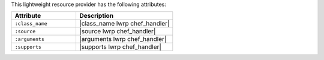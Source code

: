 .. The contents of this file are included in multiple topics.
.. This file should not be changed in a way that hinders its ability to appear in multiple documentation sets.

This lightweight resource provider has the following attributes:

.. list-table::
   :widths: 200 300
   :header-rows: 1

   * - Attribute
     - Description
   * - ``:class_name``
     - |class_name lwrp chef_handler|
   * - ``:source``
     - |source lwrp chef_handler|
   * - ``:arguments``
     - |arguments lwrp chef_handler|
   * - ``:supports``
     - |supports lwrp chef_handler|
